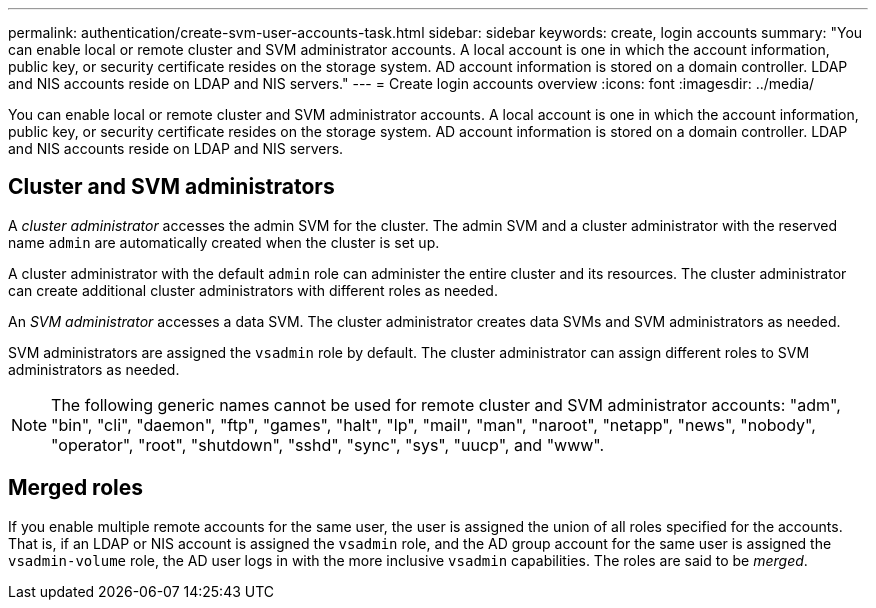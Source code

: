 ---
permalink: authentication/create-svm-user-accounts-task.html
sidebar: sidebar
keywords: create, login accounts
summary: "You can enable local or remote cluster and SVM administrator accounts. A local account is one in which the account information, public key, or security certificate resides on the storage system. AD account information is stored on a domain controller. LDAP and NIS accounts reside on LDAP and NIS servers."
---
= Create login accounts overview
:icons: font
:imagesdir: ../media/

[.lead]
You can enable local or remote cluster and SVM administrator accounts. A local account is one in which the account information, public key, or security certificate resides on the storage system. AD account information is stored on a domain controller. LDAP and NIS accounts reside on LDAP and NIS servers.

== Cluster and SVM administrators

A _cluster administrator_ accesses the admin SVM for the cluster. The admin SVM and a cluster administrator with the reserved name `admin` are automatically created when the cluster is set up.

A cluster administrator with the default `admin` role can administer the entire cluster and its resources. The cluster administrator can create additional cluster administrators with different roles as needed.

An _SVM administrator_ accesses a data SVM. The cluster administrator creates data SVMs and SVM administrators as needed.

SVM administrators are assigned the `vsadmin` role by default. The cluster administrator can assign different roles to SVM administrators as needed.

[NOTE]
====
The following generic names cannot be used for remote cluster and SVM administrator accounts: "adm", "bin", "cli", "daemon", "ftp", "games", "halt", "lp", "mail", "man", "naroot", "netapp", "news", "nobody", "operator", "root", "shutdown", "sshd", "sync", "sys", "uucp", and "www".
====

== Merged roles

If you enable multiple remote accounts for the same user, the user is assigned the union of all roles specified for the accounts. That is, if an LDAP or NIS account is assigned the `vsadmin` role, and the AD group account for the same user is assigned the `vsadmin-volume` role, the AD user logs in with the more inclusive `vsadmin` capabilities. The roles are said to be _merged_.
